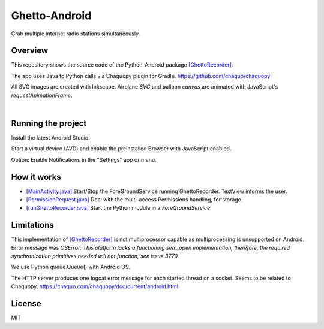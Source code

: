 Ghetto-Android
##############

Grab multiple internet radio stations simultaneously.

Overview
--------

This repository shows the source code of the Python-Android package `[GhettoRecorder] <https://github.com/44xtc44/GhettoRecorder>`_.

The app uses Java to Python calls via Chaquopy plugin for Gradle. https://github.com/chaquo/chaquopy

All SVG images are created with Inkscape.
Airplane `SVG` and balloon `canvas` are animated with JavaScript's `requestAnimationFrame`.

|screenshot|  |studio|

.. |screenshot| image:: ./screenshot_mobile.png
   :alt: screenshot_mobile
   :class: with-border
   :height: 600

.. |studio| image:: ./android_studio_main.png
   :alt: android_studio_main
   :class: with-border
   :width: 600


|

Running the project
-------------------

Install the latest Android Studio.

Start a virtual device (AVD) and enable the preinstalled Browser with JavaScript enabled.

Option: Enable Notifications in the "Settings" app or menu.

How it works
------------

* `[MainActivity.java] <https://github.com/44xtc44/Ghetto-Android/blob/dev/app/src/main/java/com/rhorn/ui/MainActivity.java>`_ Start/Stop the ForeGroundService running GhettoRecorder. TextView informs the user.

* `[PermissionRequest.java] <https://github.com/44xtc44/Ghetto-Android/blob/dev/app/src/main/java/com/rhorn/ui/PermissionRequest.java>`_ Deal with the multi-access Permissions handling, for storage.

* `[runGhettoRecorder.java] <https://github.com/44xtc44/Ghetto-Android/blob/dev/app/src/main/java/com/rhorn/Ghetto/runGhettoRecorder.java>`_ Start the Python module in a `ForeGroundService`.

Limitations
-----------

This implementation of `[GhettoRecorder] <https://github.com/44xtc44/GhettoRecorder>`_ is not multiprocessor capable as multiprocessing is unsupported on Android.
Error message was `OSError: This platform lacks a functioning sem_open implementation, therefore,
the required synchronization primitives needed will not function, see issue 3770.`

We use Python queue.Queue() with Android OS.

The HTTP server produces one logcat error message for each started thread on a socket. Seems to be related to Chaquopy,
https://chaquo.com/chaquopy/doc/current/android.html



License
-------

MIT